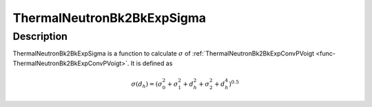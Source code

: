 .. _func-ThermalNeutronBk2BkExpSigma:

===========================
ThermalNeutronBk2BkExpSigma
===========================

.. index:: ThermalNeutronBk2BkExpSigma

Description
-----------

ThermalNeutronBk2BkExpSigma is a function to calculate :math:`\sigma` of :ref:`ThermalNeutronBk2BkExpConvPVoigt <func-ThermalNeutronBk2BkExpConvPVoigt>`.
It is defined as

.. math:: \sigma(d_h) = \left(\sigma_0^2 + \sigma_1^2 + d_h^2 + \sigma_2^2 + d_h^4\right)^{0.5}

.. attributes::

.. properties::

.. categories::

.. sourcelink::
